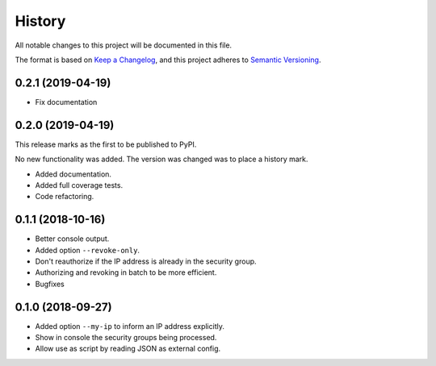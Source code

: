 =======
History
=======

All notable changes to this project will be documented in this file.

The format is based on `Keep a Changelog <https://keepachangelog.com/en/1.1.0/>`_,
and this project adheres to `Semantic Versioning <https://semver.org/spec/v2.0.0.html>`_.

0.2.1 (2019-04-19)
------------------

- Fix documentation

0.2.0 (2019-04-19)
------------------

This release marks as the first to be published to PyPI.

No new functionality was added. The version was changed was to place a history mark.

- Added documentation.
- Added full coverage tests.
- Code refactoring.

0.1.1 (2018-10-16)
------------------

- Better console output.
- Added option ``--revoke-only``.
- Don't reauthorize if the IP address is already in the security group.
- Authorizing and revoking in batch to be more efficient.
- Bugfixes

0.1.0 (2018-09-27)
------------------

- Added option ``--my-ip`` to inform an IP address explicitly.
- Show in console the security groups being processed.
- Allow use as script by reading JSON as external config.
